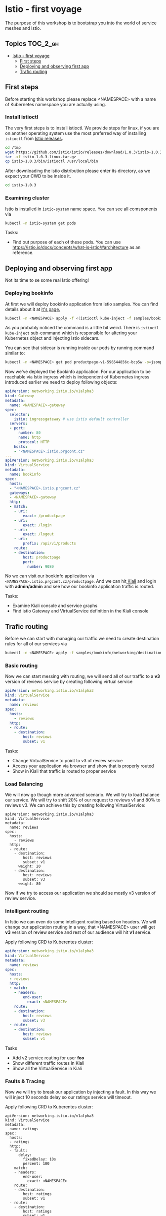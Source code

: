 * Istio - first voyage


The purpose of this workshop is to bootstrap you into the world
of service meshes and Istio.

** Topics                                                              :TOC_2_gh:
- [[#istio---first-voyage][Istio - first voyage]]
  - [[#first-steps][First steps]]
  - [[#deploying-and-observing-first-app][Deploying and observing first app]]
  - [[#trafic-routing][Trafic routing]]

** First steps
Before starting this workshop please replace <NAMESPACE> with a name of
Kubernetes namespace you are actually using.

*** Install istioctl

The very first steps is to install istioctl. We provide steps for linux,
if you are on another operating system use the most preferred way of installing
=istioctl= from [[https://github.com/istio/istio/releases][Istio releases]].

#+BEGIN_SRC sh
cd /tmp
wget https://github.com/istio/istio/releases/download/1.0.3/istio-1.0.3-linux.tar.gz
tar -xf istio-1.0.3-linux.tar.gz
cp istio-1.0.3/bin/istioctl /usr/local/bin

#+END_SRC

After downloading the istio distribution please enter its directory, as we expect your
CWD to be inside it.

#+BEGIN_SRC sh
cd istio-1.0.3
#+END_SRC

*** Examining cluster
Istio is installed in =istio-system= name space. You can see all comsponents via
#+BEGIN_SRC sh
kubectl -n istio-system get pods 
#+END_SRC

Tasks:
+ Find out purpose of each of these pods. You can use
  https://istio.io/docs/concepts/what-is-istio/#architecture as an reference.


** Deploying and observing first app
Not its time to se some real Istio offering!

*** Deploying bookinfo
At first we will deploy bookinfo application from Istio samples. You can find details 
about it at [[https://istio.io/docs/examples/bookinfo/][it's page.]]

#+BEGIN_SRC sh
kubectl -n <NAMESPACE> apply -f <(istioctl kube-inject -f samples/bookinfo/platform/kube/bookinfo.yaml)
#+END_SRC

As you probably noticed the command is a little bit weird. There is =istioctl kube-inject= 
sub-command which is responsible for altering your Kubernetes object and injecting Istio
sidecars.

You can see that sidecar is running inside our pods by running command similar to:
#+BEGIN_SRC sh
kubectl -n <NAMESPACE> get pod productpage-v1-596544856c-bcp5w -o=jsonpath="{..image}"
#+END_SRC

Now we've deployed the Bookinfo application. For our application to be reachable via Istio
 ingress which is independent of Kubernetes ingress introduced earlier we need to 
deploy following objects:

#+BEGIN_SRC yaml
apiVersion: networking.istio.io/v1alpha3
kind: Gateway
metadata:
  name: <NAMESPACE>-gateway
spec:
  selector:
    istio: ingressgateway # use istio default controller
  servers:
  - port:
      number: 80
      name: http
      protocol: HTTP
    hosts:
    - "<NAMESPACE>.istio.prgcont.cz"
---
apiVersion: networking.istio.io/v1alpha3
kind: VirtualService
metadata:
  name: bookinfo
spec:
  hosts:
  - "<NAMESPACE>.istio.prgcont.cz"
  gateways:
  - <NAMESPACE>-gateway
  http:
  - match:
    - uri:
        exact: /productpage
    - uri:
        exact: /login
    - uri:
        exact: /logout
    - uri:
        prefix: /api/v1/products
    route:
    - destination:
        host: productpage
        port:
          number: 9080
#+END_SRC

No we can  visit our bookinfo application via =<NAMESPACE>.istio.prgcont.cz/productpage=.
And we can hit[[http://kiali.prgcont.cz][ Kiali]] and login with *admin/admin* and see how our bookinfo application
traffic is routed.


Tasks:
+ Examine Kiali console and service graphs
+ Find istio Gateway and VirtualService definition in the Kiali console

** Trafic routing

Before we can start with managing our traffic we need to create destination rules
for all of our services via

#+BEGIN_SRC sh
kubectl -n <NAMESPACE> apply -f samples/bookinfo/networking/destination-rule-all.yaml 

#+END_SRC

*** Basic routing
Now we can start messing with routing, we will send all of our traffic to a *v3* 
version of reviews service by creating following virtual service


#+BEGIN_SRC yaml
apiVersion: networking.istio.io/v1alpha3
kind: VirtualService
metadata:
  name: reviews
spec:
  hosts:
    - reviews
  http:
  - route:
    - destination:
        host: reviews
        subset: v1
#+END_SRC

Tasks:
+ Change VirtualService to point to v3 of review service
+ Access your application via browser and show that is properly routed
+ Show in Kiali that traffic is routed to proper service



*** Load Balancing
We will now go though more advanced scenario. We will try to load balance our service.
We will try to shift 20% of our request to reviews v1 and 80% to reviews v3.
We can achieve this by creating following VirtualService:

#+BEGIN_SRC 
apiVersion: networking.istio.io/v1alpha3
kind: VirtualService
metadata:
  name: reviews
spec:
  hosts:
    - reviews
  http:
  - route:
    - destination:
        host: reviews
        subset: v1
      weight: 20
    - destination:
        host: reviews
        subset: v3
      weight: 80
#+END_SRC

Now if we try to access our application we should se mostly v3 version of review
service.


*** Intelligent routing
In Istio we can even do some intelligent routing based on headers. We will
change our application routing in a way, that <NAMESPACE> user will get *v3* version
of review service and rest of our audience will hit *v1* service.

Apply following CRD to Kuberentes cluster:
#+BEGIN_SRC yaml
apiVersion: networking.istio.io/v1alpha3
kind: VirtualService
metadata:
  name: reviews
spec:
  hosts:
  - reviews
  http:
  - match:
    - headers:
        end-user:
          exact: <NAMESPACE>
    route:
    - destination:
        host: reviews
        subset: v3
  - route:
    - destination:
        host: reviews
        subset: v1
#+END_SRC

Tasks
+ Add v2 service routing for user *foo*
+ Show different traffic routes in Kiali
+ Show all the VirtualService in Kiali


*** Faults & Tracing
Now we will try to break our application by injecting a fault. In this
way we will inject 10 seconds delay so our ratings service will timeout.

Apply following CRD to Kuberentes cluster:
#+BEGIN_SRC 
apiVersion: networking.istio.io/v1alpha3
kind: VirtualService
metadata:
  name: ratings
spec:
  hosts:
  - ratings
  http:
  - fault:
      delay:
        fixedDelay: 10s
        percent: 100
    match:
    - headers:
        end-user:
          exact: <NAMESPACE>
    route:
    - destination:
        host: ratings
        subset: v1
  - route:
    - destination:
        host: ratings
        subset: v1
#+END_SRC

Now you can show, that our service is working only if you are not logged in as a <NAMESPACE> user. 
Noe change delay to 1 second only and execute following command be able to access Jaeger.

#+BEGIN_SRC sh
kubectl port-forward -n istio-system $(kubectl get pod -n istio-system -l app=jaeger -o jsonpath='{.items[0].metadata.name}') 16686:16686
#+END_SRC

Now we can access Jaeger via [[http://localhost:16686][localhost:16686]]. Then you can filter all transaction longer then
1s and you should see transaction with your fault.

Then you can use Kiali again and you should see service with big warning about error rates.
